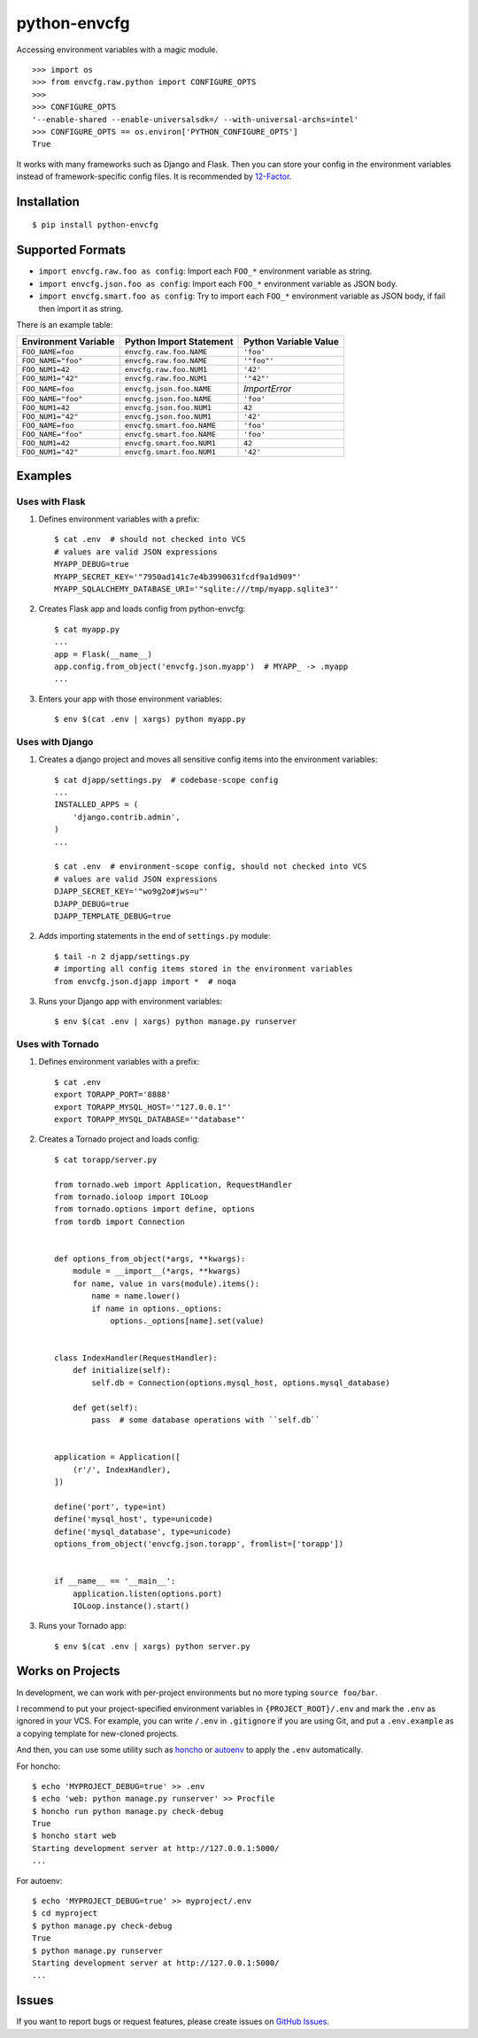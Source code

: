 python-envcfg
=============

Accessing environment variables with a magic module.

::

    >>> import os
    >>> from envcfg.raw.python import CONFIGURE_OPTS
    >>>
    >>> CONFIGURE_OPTS
    '--enable-shared --enable-universalsdk=/ --with-universal-archs=intel'
    >>> CONFIGURE_OPTS == os.environ['PYTHON_CONFIGURE_OPTS']
    True

It works with many frameworks such as Django and Flask. Then you can store your
config in the environment variables instead of framework-specific config files.
It is recommended by 12-Factor_.


Installation
------------

::

    $ pip install python-envcfg


Supported Formats
-----------------

- ``import envcfg.raw.foo as config``:
  Import each ``FOO_*`` environment variable as string.
- ``import envcfg.json.foo as config``:
  Import each ``FOO_*`` environment variable as JSON body.
- ``import envcfg.smart.foo as config``:
  Try to import each ``FOO_*`` environment variable as JSON body, if fail then import it as string.

There is an example table:

+----------------------+---------------------------+-----------------------+
| Environment Variable | Python Import Statement   | Python Variable Value |
+======================+===========================+=======================+
| ``FOO_NAME=foo``     | ``envcfg.raw.foo.NAME``   | ``'foo'``             |
+----------------------+---------------------------+-----------------------+
| ``FOO_NAME="foo"``   | ``envcfg.raw.foo.NAME``   | ``'"foo"'``           |
+----------------------+---------------------------+-----------------------+
| ``FOO_NUM1=42``      | ``envcfg.raw.foo.NUM1``   | ``'42'``              |
+----------------------+---------------------------+-----------------------+
| ``FOO_NUM1="42"``    | ``envcfg.raw.foo.NUM1``   | ``'"42"'``            |
+----------------------+---------------------------+-----------------------+
| ``FOO_NAME=foo``     | ``envcfg.json.foo.NAME``  | *ImportError*         |
+----------------------+---------------------------+-----------------------+
| ``FOO_NAME="foo"``   | ``envcfg.json.foo.NAME``  | ``'foo'``             |
+----------------------+---------------------------+-----------------------+
| ``FOO_NUM1=42``      | ``envcfg.json.foo.NUM1``  | ``42``                |
+----------------------+---------------------------+-----------------------+
| ``FOO_NUM1="42"``    | ``envcfg.json.foo.NUM1``  | ``'42'``              |
+----------------------+---------------------------+-----------------------+
| ``FOO_NAME=foo``     | ``envcfg.smart.foo.NAME`` | ``'foo'``             |
+----------------------+---------------------------+-----------------------+
| ``FOO_NAME="foo"``   | ``envcfg.smart.foo.NAME`` | ``'foo'``             |
+----------------------+---------------------------+-----------------------+
| ``FOO_NUM1=42``      | ``envcfg.smart.foo.NUM1`` | ``42``                |
+----------------------+---------------------------+-----------------------+
| ``FOO_NUM1="42"``    | ``envcfg.smart.foo.NUM1`` | ``'42'``              |
+----------------------+---------------------------+-----------------------+

Examples
--------

Uses with Flask
~~~~~~~~~~~~~~~

1. Defines environment variables with a prefix::

    $ cat .env  # should not checked into VCS
    # values are valid JSON expressions
    MYAPP_DEBUG=true
    MYAPP_SECRET_KEY='"7950ad141c7e4b3990631fcdf9a1d909"'
    MYAPP_SQLALCHEMY_DATABASE_URI='"sqlite:///tmp/myapp.sqlite3"'

2. Creates Flask app and loads config from python-envcfg::

    $ cat myapp.py
    ...
    app = Flask(__name__)
    app.config.from_object('envcfg.json.myapp')  # MYAPP_ -> .myapp
    ...

3. Enters your app with those environment variables::

    $ env $(cat .env | xargs) python myapp.py


Uses with Django
~~~~~~~~~~~~~~~~

1. Creates a django project and moves all sensitive config items into the
   environment variables::

    $ cat djapp/settings.py  # codebase-scope config
    ...
    INSTALLED_APPS = (
        'django.contrib.admin',
    )
    ...

    $ cat .env  # environment-scope config, should not checked into VCS
    # values are valid JSON expressions
    DJAPP_SECRET_KEY='"wo9g2o#jws=u"'
    DJAPP_DEBUG=true
    DJAPP_TEMPLATE_DEBUG=true

2. Adds importing statements in the end of ``settings.py`` module::

    $ tail -n 2 djapp/settings.py
    # importing all config items stored in the environment variables 
    from envcfg.json.djapp import *  # noqa

3. Runs your Django app with environment variables::

    $ env $(cat .env | xargs) python manage.py runserver


Uses with Tornado
~~~~~~~~~~~~~~~~~

1. Defines environment variables with a prefix::

    $ cat .env
    export TORAPP_PORT='8888'
    export TORAPP_MYSQL_HOST='"127.0.0.1"'
    export TORAPP_MYSQL_DATABASE='"database"'


2. Creates a Tornado project and loads config::

    $ cat torapp/server.py

    from tornado.web import Application, RequestHandler
    from tornado.ioloop import IOLoop
    from tornado.options import define, options
    from tordb import Connection


    def options_from_object(*args, **kwargs):
        module = __import__(*args, **kwargs)
        for name, value in vars(module).items():
            name = name.lower()
            if name in options._options:
                options._options[name].set(value)


    class IndexHandler(RequestHandler):
        def initialize(self):
            self.db = Connection(options.mysql_host, options.mysql_database)

        def get(self):
            pass  # some database operations with ``self.db``


    application = Application([
        (r'/', IndexHandler),
    ])

    define('port', type=int)
    define('mysql_host', type=unicode)
    define('mysql_database', type=unicode)
    options_from_object('envcfg.json.torapp', fromlist=['torapp'])


    if __name__ == '__main__':
        application.listen(options.port)
        IOLoop.instance().start()


3. Runs your Tornado app::

   $ env $(cat .env | xargs) python server.py


Works on Projects
-----------------

In development, we can work with per-project environments but no more typing
``source foo/bar``.

I recommend to put your project-specified environment variables in
``{PROJECT_ROOT}/.env`` and mark the ``.env`` as ignored in your VCS. For
example, you can write ``/.env`` in ``.gitignore`` if you are using Git, and
put a ``.env.example`` as a copying template for new-cloned projects.

And then, you can use some utility such as `honcho`_ or `autoenv`_ to apply
the ``.env`` automatically.

For honcho::

    $ echo 'MYPROJECT_DEBUG=true' >> .env
    $ echo 'web: python manage.py runserver' >> Procfile
    $ honcho run python manage.py check-debug
    True
    $ honcho start web
    Starting development server at http://127.0.0.1:5000/
    ...

For autoenv::

    $ echo 'MYPROJECT_DEBUG=true' >> myproject/.env
    $ cd myproject
    $ python manage.py check-debug
    True
    $ python manage.py runserver
    Starting development server at http://127.0.0.1:5000/
    ...


Issues
------

If you want to report bugs or request features, please create issues on
`GitHub Issues <https://github.com/tonyseek/python-envcfg/issues>`_.


.. _12-Factor: http://12factor.net
.. _honcho: https://github.com/nickstenning/honcho
.. _autoenv: https://github.com/kennethreitz/autoenv

.. |Build Status| image:: https://travis-ci.org/tonyseek/python-envcfg.svg?branch=master,develop
   :target: https://travis-ci.org/tonyseek/python-envcfg
   :alt: Build Status
.. |Coverage Status| image:: https://img.shields.io/coveralls/tonyseek/python-envcfg/develop.svg
   :target: https://coveralls.io/r/tonyseek/python-envcfg
   :alt: Coverage Status
.. |Wheel Status| image:: https://img.shields.io/pypi/wheel/python-envcfg.svg
   :target: https://warehouse.python.org/project/python-envcfg
   :alt: Wheel Status
.. |PyPI Version| image:: https://img.shields.io/pypi/v/python-envcfg.svg
   :target: https://pypi.python.org/pypi/python-envcfg
   :alt: PyPI Version
.. |PyPI Downloads| image:: https://img.shields.io/pypi/dm/python-envcfg.svg
   :target: https://pypi.python.org/pypi/python-envcfg
   :alt: Downloads

